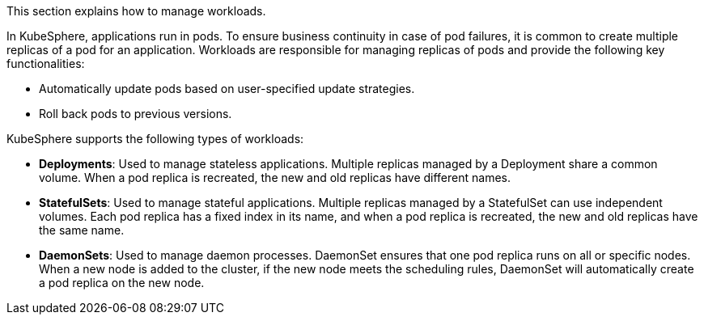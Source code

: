 // :ks_include_id: d035ff78f85d42acb9f1d0b5715617e3
This section explains how to manage workloads.

In KubeSphere, applications run in pods. To ensure business continuity in case of pod failures, it is common to create multiple replicas of a pod for an application. Workloads are responsible for managing replicas of pods and provide the following key functionalities:

// * Automatically scale the number of pod replicas based on user-defined conditions.
* Automatically update pods based on user-specified update strategies.
* Roll back pods to previous versions.

KubeSphere supports the following types of workloads:

* **Deployments**: Used to manage stateless applications. Multiple replicas managed by a Deployment share a common volume. When a pod replica is recreated, the new and old replicas have different names.
* **StatefulSets**: Used to manage stateful applications. Multiple replicas managed by a StatefulSet can use independent volumes. Each pod replica has a fixed index in its name, and when a pod replica is recreated, the new and old replicas have the same name.
* **DaemonSets**: Used to manage daemon processes. DaemonSet ensures that one pod replica runs on all or specific nodes. When a new node is added to the cluster, if the new node meets the scheduling rules, DaemonSet will automatically create a pod replica on the new node.

